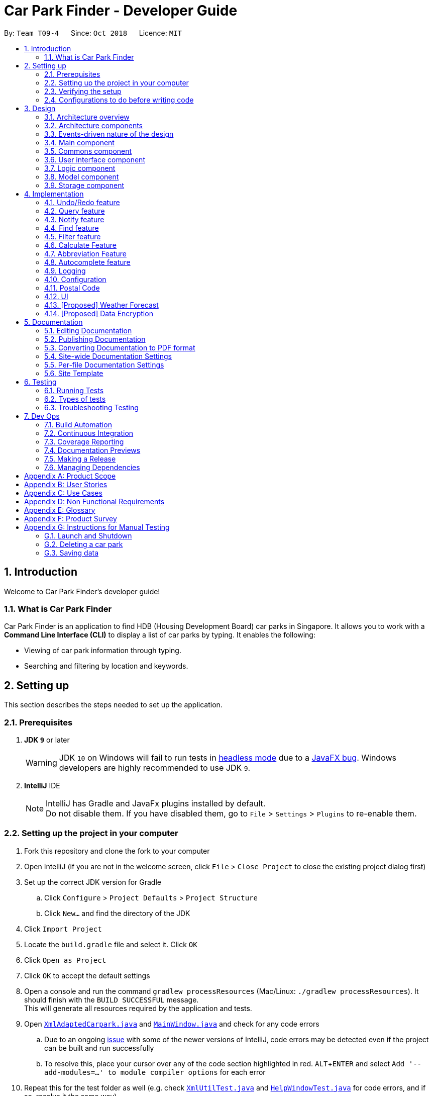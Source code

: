 = Car Park Finder - Developer Guide
:site-section: DeveloperGuide
:toc:
:toc-title:
:toc-placement: preamble
:sectnums:
:imagesDir: images
:stylesDir: stylesheets
:stylesheet: default.css
:xrefstyle: full
ifdef::env-github[]
:tip-caption: :bulb:
:note-caption: :information_source:
:warning-caption: :warning:
endif::[]
:experimental:
:repoURL: https://github.com/CS2103-AY1819S1-T09-4/main/tree/master

By: `Team T09-4`      Since: `Oct 2018`      Licence: `MIT`

== Introduction

Welcome to Car Park Finder's developer guide!

=== What is Car Park Finder
Car Park Finder is an application to find HDB (Housing Development Board) car parks in Singapore. It allows you to
work with a *Command Line Interface (CLI)* to display a list of car parks by typing. It enables the following:

* Viewing of car park information through typing.
* Searching and filtering by location and keywords.

== Setting up
This section describes the steps needed to set up the application.

=== Prerequisites

. *JDK `9`* or later
+
[WARNING]
JDK `10` on Windows will fail to run tests in <<UsingGradle#Running-Tests, headless mode>> due to a https://github.com/javafxports/openjdk-jfx/issues/66[JavaFX bug].
Windows developers are highly recommended to use JDK `9`.

. *IntelliJ* IDE
+
[NOTE]
IntelliJ has Gradle and JavaFx plugins installed by default. +
Do not disable them. If you have disabled them, go to `File` > `Settings` > `Plugins` to re-enable them.


=== Setting up the project in your computer

. Fork this repository and clone the fork to your computer
. Open IntelliJ (if you are not in the welcome screen, click `File` > `Close Project` to close the existing project
dialog first)
. Set up the correct JDK version for Gradle
.. Click `Configure` > `Project Defaults` > `Project Structure`
.. Click `New...` and find the directory of the JDK
. Click `Import Project`
. Locate the `build.gradle` file and select it. Click `OK`
. Click `Open as Project`
. Click `OK` to accept the default settings
. Open a console and run the command `gradlew processResources`
(Mac/Linux: `./gradlew processResources`). It should finish
with the `BUILD SUCCESSFUL` message. +
This will generate all resources required by the application and tests.
. Open link:{repoURL}/src/main/java/seedu/address/storage/XmlAdaptedCarpark.java[`XmlAdaptedCarpark.java`]
and link:{repoURL}/src/main/java/seedu/address/ui/MainWindow.java[`MainWindow.java`] and check for any code errors
.. Due to an ongoing https://youtrack.jetbrains.com/issue/IDEA-189060[issue] with some of the
newer versions of IntelliJ, code errors may be detected even if the project can be built and run successfully
.. To resolve this, place your cursor over any of the code section highlighted in red. kbd:[ALT + ENTER]
and select `Add '--add-modules=...' to module compiler options` for each error
. Repeat this for the test folder as well
(e.g. check link:{repoURL}/src/test/java/seedu/address/commons/util/XmlUtilTest.java[`XmlUtilTest.java`]
and link:{repoURL}/src/test/java/seedu/address/ui/HelpWindowTest.java[`HelpWindowTest.java`] for code errors,
and if so, resolve it the same way)

=== Verifying the setup

* Run the `seedu.parking.MainApp` and try a few commands
* <<Testing,Run the tests>> to ensure they all pass.

=== Configurations to do before writing code
Here are some tips to before writing code for an easier time.

==== Configuring the coding style

This project follows https://github.com/oss-generic/process/blob/master/docs/CodingStandards.adoc[oss-generic coding standards]. IntelliJ's default style is mostly compliant with ours but it uses a different import order from ours. To rectify,

. Go to `File` > `Settings...` (Windows/Linux), or `IntelliJ IDEA` > `Preferences...` (macOS)
. Select `Editor` > `Code Style` > `Java`
. Click on the `Imports` tab to set the order

* For `Class count to use import with '\*'` and `Names count to use static import with '*'`: Set to `999` to prevent IntelliJ from contracting the import statements
* For `Import Layout`: The order is `import static all other imports`, `import java.\*`, `import javax.*`, `import org.\*`, `import com.*`, `import all other imports`. Add a `<blank line>` between each `import`

Optionally, you can follow the <<UsingCheckstyle#, UsingCheckstyle.adoc>> document to configure Intellij to check style-compliance as you write code.

==== Setting up CI

Set up Travis to perform Continuous Integration (CI) for your fork. See <<UsingTravis#, UsingTravis.adoc>> to learn how to set it up.

After setting up Travis, you can optionally set up coverage reporting for your team fork (see <<UsingCoveralls#, UsingCoveralls.adoc>>).

[NOTE]
Coverage reporting could be useful for a team repository that hosts the final version but it is not that useful for your personal fork.

Optionally, you can set up AppVeyor as a second CI (see <<UsingAppVeyor#, UsingAppVeyor.adoc>>).

[NOTE]
Having both Travis and AppVeyor ensures your App works on both Unix-based platforms and Windows-based platforms (Travis is Unix-based and AppVeyor is Windows-based)

== Design
This section explains the design architecture and various components of the system.

[[Design-Architecture]]
=== Architecture overview

This section explains the design architecture used by the entire system.

[TIP]
The `.pptx` files used to create diagrams in this document can be found in the link:{repoURL}/docs/diagrams/[diagrams] folder. To update a diagram, modify the diagram in the pptx file, select the objects of the diagram, and choose `Save as picture`.


.Architecture Diagram
image::Architecture.png[width="600"]

The *_architecture diagram_* given above explains the high-level design of the App,
 which contains 6 <<Architecture-Components,*`architecture components`*>> and
 adopts an <<Architecture-design,*`events-driven nature`*>>.

[[Architecture-Components]]
=== Architecture components

This section will briefly introduce the function of each architecture components
as well as common behaviours.

.Architecture Components
|===
|Component |Main Function

|<<Design-Main,*`Main`*>>
|the starting point of the system, which encapsulates the other components.

|<<Design-Commons,*`Commons`*>>
|represents a collection of classes used by multiple components.

|<<Design-Ui,*`User Interface`*>>
|contains the user interface classes used by the application.

|<<Design-Logic,*`Logic`*>>
|execute user commands, also known as the command executor.

|<<Design-Model,*`Model`*>>
|holds the data of the application in-memory.

|<<Design-Storage,*`Storage`*>>
|which allows reading and writing of data to the hard disk.
|===

[NOTE]
Each of the User Interface, Logic, Model, Storage Components also:

* Defines its _API_ in an `interface` with the same name as the Component.
* Exposes its functionality using a `{Component Name}Manager` class.

For example, the `Logic` component (see the *_class diagram_* given below) defines it's API in the `Logic` interface and exposes its functionality using the `LogicManager` class.

.Class Diagram of the Logic Component
image::LogicClassDiagram.png[width="800"]

[[Architecture-design]]
=== Events-driven nature of the design

This section explains the main nature of design adopted by the system.

The *_sequence diagram_* below shows how the components interact when the user issues the command `find sengkang`.

.Component interactions for `find sengkang` command (part 1)
image::Sequence diagram - Find Carpark.png[width="800"]

[NOTE]
Note how the `Model` simply raises a `CarparkFinderChangedEvent` when the Car Park Finder data are changed, instead of asking the `Storage` to save the updates to the hard disk.

The *_sequence diagram_* below shows how the `EventsCenter` reacts to that event, which eventually results in the updates being saved to the hard disk and the status bar of the UI being updated to reflect the 'Last Updated' time.

.Component interactions for `find sengkang` command (part 2)
image::Sequence diagram - Find Carpark Event Handling.png[width="800"]

[NOTE]
Note how the event is propagated through the `EventsCenter` to the `Storage` and `UI` without `Model` having to be coupled to either of them. This is an example of how the Event Driven approach helps us reduce direct coupling between components.

The sections below give more details of each component.

[[Design-Main]]
=== Main component

The `Main` component consists of only one class, link:{repoURL}/src/main/java/seedu/address/MainApp.java[`MainApp`]. It is responsible for:

* At app launch: initializes the components in the correct sequence, and connects them with one another.
* At shut down: shuts down the components and invokes cleanup methods where necessary.

[[Design-Commons]]
=== Commons component

The `Commons` component consists of classes used by multiple other components. Two of these classes play important roles at the architectural level.

* `EventsCenter` : This class (written using https://github.com/google/guava/wiki/EventBusExplained[Google's Event Bus library]) is used by components to communicate with other components using events (i.e. a form of _Event Driven_ design)
* `LogsCenter` : Used by many classes to write log messages to the App's log file.

[NOTE]
Classes used by multiple components are put in the seedu.carparkfinder.commons package.

[[Design-Ui]]
=== User interface component

The `User Interface` (`UI`) component consists of a `MainWindow` that is made up of different parts.
The base class
link:{repoURL}/src/main/java/seedu/address/ui/Ui.java[`Ui.java`] uses _JavaFx UI_ framework.

Please refer to the *_class diagram_* below for more details on how they are connected.

.Structure of the User Interface component
image::UiClassDiagram.png[width="800"]

In general, this is the workflow of the `UI` component:

. Execute user commands using the `Logic` component.
. Bind itself to some data in the `Model` so that the `UI` components can auto-update when data in the `Model` change.
. Respond to events raised from various parts of the App and updates the `UI` components accordingly.

All `UI` parts, including the `MainWindow`, inherit from the abstract `UiPart` class. The layout for each
component is defined in matching `.fxml` files and can be found in the `src/main/resources/view` folder.

For example, the layout of the link:{repoURL}/src/main/java/seedu/address/ui/MainWindow.java[`MainWindow`]
is specified in link:{repoURL}/src/main/resources/view/MainWindow.fxml[`MainWindow.fxml`].

[[Design-Logic]]
=== Logic component

The `Logic` component consist of a `LogicManager` that takes care of the parse and exexcution of commands.
It inherits the base class link:{repoURL}/src/main/java/seedu/address/logic/Logic.java[`Logic.java`].

Please refer to the *_class diagram_* below for more details on how they are connected.

[[fig-LogicClassDiagram]]
.Structure of the Logic Component
image::LogicClassDiagram.png[width="800"]

In general, this is the workflow of the `Logic` component:

.  Get the `CarparkFinderParser` class to parse the user command.
.  Create a `Command` object which is executed by the `LogicManager`.
.  Pass the result of the command execution over to `Model`, which can affect it (e.g. adding a person) and/or raise events.
.  Return the command execution by encapsulating the command as a `CommandResult` object which then is passed back to the `UI`.

The *_sequence diagram_* below shows the interactions within the `Logic` component
when `execute("delete 1")` is called.

.Sequence Diagram of of `execute("delete 1")
image::DeletePersonSdForLogic.png[width="800"]

[[Design-Model]]
=== Model component

The `Model` component is managed by the `ModelManager` that stores the data of Car Park Finder.
It does not depend on any of the three other components.
link:{repoURL}/src/main/java/seedu/address/model/Model.java[`Model.java`] is the base class.


Please refer to the *_class diagram_* below for more details.

.Structure of the Model Component

image::ModelClassDiagram.png[width="800"]


In general, this is the structure of the `Model` Component:

* The `ModelManager` extends the `Model` Interface.

* It stores a `VersionedCarparkFinder` and a `UserPref` object.
** The `UserPref` object represents the user's preferences.
** The `VersionedCarparkFinder` contains a `carparkFinderStateList` which is used to store multiple `Carpark` objects.


* The `ModelManager` also manages a filtered list of `Carpark` objects filtered from the `carparkFinderStateList`.

* The `Model component` exposes an unmodifiable `ObservableList<Carpark>` that can be 'observed'
e.g. the UI can be bound to this list so that it automatically updates when data in the list changes.


[NOTE]
As a OOP model, we can store a `Tag` list in Car Park Finder, which `Carpark` can reference.
This would allow Car Park Finder to only require one `Tag` object per unique `Tag`, instead of
each `Carpark` needing their own `Tag` object. An example of how such a model may look like is given below.
 +

.Use of Tag object
image::ModelClassBetterOopDiagram.png[width="800"]



[[Design-Storage]]
=== Storage component

The `Storage` component, managed by the `StorageManager`, serves as a backend storage for data of Car Park Finder.
link:{repoURL}/src/main/java/seedu/address/storage/Storage.java[`Storage.java`] is the base class.

Please refer to the *_class diagram_* below for more details on how they are connected.

.Structure of the Storage Component
image::StorageClassDiagram.png[width="800"]

[[localcopy]]
The `Storage` component can perform the following functions:

* save `UserPref` objects in json format and read it back.
* save the Car Park Finder data in xml format and read it back.

== Implementation

This section describes some noteworthy details on how certain features are implemented.

// tag::undoredo[]
=== Undo/Redo feature
This section describes how the Undo/Redo feature is implemented for the car park finder.

==== Current Implementation

The undo/redo mechanism is facilitated by `VersionedCarparkFinder`.
It extends `CarparkFinder` with an undo/redo history, stored internally as an `carparkFinderStateList` and `currentStatePointer`.
Additionally, it implements the following operations:

* `VersionedCarparkFinder#commit()` -- Saves the current car park finder state in its history.
* `VersionedCarparkFinder#undo()` -- Restores the previous car park finder state from its history.
* `VersionedCarparkFinder#redo()` -- Restores a previously undone car park finder state from its history.

These operations are exposed in the `Model` interface as `Model#commitCarparkFinder()`, `Model#undoCarparkFinder()` and `Model#redoCarparkFinder()` respectively.

Given below is an example usage scenario and how the undo/redo mechanism behaves at each step.

Step 1. The user launches the application for the first time. The `VersionedCarparkFinder` will be initialized with the initial car park finder state, and the `currentStatePointer` pointing to that single car park finder state.

The following diagram showcases the state at the start of the program.

.State and the start of the program
image::UndoRedoActivityDiagramNew1.png[width="800"]

Step 2. The user executes `find sengkang` command to find list of car park which contain sengkang from the car park finder. The `find` command calls `Model#updateFilteredCarparkList()`, causing the modified state of the car park finder after the `find sengkang` command executes to be saved in the `carparkFinderStateList`, and the `currentStatePointer` is shifted to the newly inserted car park finder state.

The following diagram shows a new state is created after the command `find segkang` is ran.

.State after running find command
image::UndoRedoActivityDiagramNew2.png[width="800"]

Step 3. The user executes `clear` to clear all entries. The `clear` command also calls `Model#commitCarparkFinder()`, causing another modified car park finder state to be saved into the `carparkFinderStateList`.

The following diagram shows a new state is created after the command `clear` is ran.

.State after running find then clear command
image::UndoRedoActivityDiagramNew3.png[width="800"]

[NOTE]
If a command fails its execution, it will not call `Model#commitCarparkFinder()`, so the car park finder state will not be saved into the `carparkFinderStateList`.

Step 4. The user now decides that adding the person was a mistake, and decides to undo that action by executing the `undo` command. The `undo` command will call `Model#undoCarparkFinder()`, which will shift the `currentStatePointer` once to the left, pointing it to the previous car park finder state, and restores the car park finder to that state.

The following diagram shows a new state is created after the command `undo` is ran. The state pointer is moved.

.How the undo feature works in a diagram
image::UndoRedoActivityDiagramNew4.png[width="800"]

[NOTE]
If the `currentStatePointer` is at index 0, pointing to the initial car park finder state, then there are no previous car park finder states to restore. The `undo` command uses `Model#canUndoCarparkFinder()` to check if this is the case. If so, it will return an error to the user rather than attempting to perform the undo.

The following sequence diagram shows how the undo operation works:

.Sequence diagram of Undo/Redo feature
image::Sequence Diagram - Undo.png[width="800"]

The `redo` command does the opposite -- it calls `Model#redoCarparkFinder()`, which shifts the `currentStatePointer` once to the right, pointing to the previously undone state, and restores the car park finder to that state.

[NOTE]
If the `currentStatePointer` is at index `carparkFinderStateList.size() - 1`, pointing to the latest car park finder state, then there are no undone car park finder states to restore. The `redo` command uses `Model#canRedoCarparkFinder()` to check if this is the case. If so, it will return an error to the user rather than attempting to perform the redo.

Step 5. The user then decides to execute the command `list`. Commands that do not modify the car park finder, such as `list`, will usually not call `Model#commitCarparkFinder()`, `Model#undoCarparkFinder()` or `Model#redoCarparkFinder()`. Thus, the `carparkFinderStateList` remains unchanged.

The follow diagram showcases what happen when a command that does not modify the state is used.

.As the command does nothing, the state is not changed, but a new state is introduced
image::UndoRedoActivityDiagramNew5.png[width="800"]

Step 6. The user executes `clear`, which calls `Model#commitCarparkFinder()`. Since the `currentStatePointer` is not pointing at the end of the `carparkFinderStateList`, all car park finder states after the `currentStatePointer` will be purged. We designed it this way because it no longer makes sense to redo the `find sengkang` command. This is the behavior that most modern desktop applications follow.

The following diagram showcases when a new command is used after an undo.

.Deleting a state diagram after an undo
image::UndoRedoActivityDiagramNew6.png[width="800"]

The following activity diagram summarizes what happens when a user executes a new command:

.Activity diagram of a sample command
image::General new command.png[width="650"]

==== Design Considerations

===== Aspect: How undo & redo executes

* **Alternative 1 (current choice):** Saves the entire car park finder.

[cols="1,10"]
|===
|Pros| Easy to implement.
|Cons| May have performance issues in terms of memory usage.
|===


* **Alternative 2:** Individual command knows how to undo/redo by itself.

[cols="1,10"]
|===
|Pros| Will use less memory (e.g. for `select`, just save the car park being selected).
|Cons| We must ensure that the implementation of each individual command are correct.
|===

===== Aspect: Data structure to support the undo/redo commands

* **Alternative 1 (current choice):** Use a list to store the history of car park finder states.

[cols="1,10"]
|===
|Pros| Easy for new Computer Science student undergraduates to understand, who are likely to be the new incoming developers of our project.
|Cons| Logic is duplicated twice. For example, when a new command is executed, we must remember to update both `HistoryManager` and `VersionedCarparkFinder`.
|===

* **Alternative 2:** Use `HistoryManager` for undo/redo

[cols="1,10"]
|===
|Pros| We do not need to maintain a separate list, and just reuse what is already in the codebase.
|Cons| Requires dealing with commands that have already been undone: We must remember to skip these commands. Violates Single Responsibility Principle and Separation of Concerns as `HistoryManager` now needs to do two different things.
|===
// end::undoredo[]

// tag::query[]
=== Query feature

The `query` command updates the information of every car park using the latest information provided by
_data.gov.sg_ database.

==== Overview

The mechanism does an API call to the website _data.gov.sg_ to obtain car park information in `JSON` format.
An external library `Gson` is used to parse the data in `GsonUtil`. The data is stored internally as a `CarparkJson` object.

Some notable methods that `GsonUtil` implement are:

* `GsonUtil#getCarparkData()` — Get the basic car park information from the API.
* `GsonUtil#getCarparkAvailability()` — Get the total number of parking lots as well as the availability of the parking lots from another API.
* `GsonUtil#fetchCarparkInfo()` — Return a list of car parks with populated data.
* `GsonUtil#loadCarparkPostalCode` — Return a list of postal code information, with hashed coordinate data.

Only `GsonUtil#fetchCarparkInfo()` is exposed in `QueryCommand`, inside `QueryCommand#readCarpark()` method.

[TIP]
A <<localcopy, local copy>> of the data is saved at the end. Users only need to execute this command if they want to get the most recent information from the database.

==== Example

Given below is an example usage scenario of how the query mechanism behaves at each step.

Step 1. The user launches the application, where the initial state of _Car Park Finder_ is not up-to-date
with the latest data published by _data.gov.sg_.

Step 2. The user executes the `query` command to fetch the latest data. The `query` command calls
`GsonUtil#fetchCarparkInfo()` which in turn runs `GsonUtil#getCarparkData()` and `GsonUtil#getCarparkAvailability()`.

Step 3. The user waits for data to be updated. `GsonUtil#getCarparkData()` establishes a connection with the API
to read `JSON` data containing basic car park information.

[NOTE]
If `GsonUtil#getCarparkData()` fails to read from the API, IOException would be thrown.

Step 4. The `JSON` data is parsed using `Gson` library and stored inside `CarparkJson`. A `HashSet` is used to consolidate
all the car parks and prevent duplicate entries.

Step 5. Once `GsonUtil#getCarparkData()` is done getting all the basic car park information,
`GsonUtil#getCarparkAvailability()` retrieves additional details of the parking lot. The process is similar to how `GsonUtil#getCarparkData()` retrieves data from the API.

Step 6. `GsonUtil#getCarparkAvailability()` appends the additional the parking lot details using `CarparkJson#addOn()`

Step 7. Next, a final check is done to see if there is any car park with no parking lot data. The value 0 is added if there is no data.

Step 8. Finally an `ArrayList<ArrayList<String>>` is returned from `GsonUtil#fetchCarparkInfo()` to update the car park finder state.
 The line of text at the bottom of the application then will show that the application is updated.

Please refer to the _Sequence Diagram_ below for the `query` operation.

.Interactions for query operation
image::zy_seq.png[width="800", align="left"]

[NOTE]
For more details on the internal workings of `Model` please refer to `undo`.

==== Design Considerations

===== Aspect: How query executes

* **Alternative 1 (current choice):** Wait for data to be queried sequentially.
+
[cols="1,10"]
|===
|Pros| Easy to implement.
|Cons| Application hangs while data is being queried.
|===

* **Alternative 2 :** Data is queried using a separate thread.
+
[cols="1,10"]
|===
|Pros| Application can continue to function as the data is being fetched in the background.
|Cons| Reading the car park list while querying might cause unintended side effects if not handled properly.
|===

===== Aspect: Data structure to support query command

* **Alternative 1 (current choice):** Use `ArrayList<ArrayList<String>>` to store car park information.
+
[cols="1,10"]
|===
|Pros| Easy to maintain and iterate through an array list of array lists to get a specific car park.
|Cons| Using an `ArrayList<ArrayList<String>>` can be confusing and unintuitive. Accessing elements is also not that efficient.
|===

* **Alternative 2 :** Use a `HashMap<String,Carpark>` to store data.
+
[cols="1,10"]
|===
|Pros| Much more efficient in accessing elements by using a key and better code readability.
|Cons| `HashMap` does not provide an ordered collection.
|===
// end::query[]

// tag::notify[]
=== Notify feature

The notify feature updates specific car parks.

==== Overview

The notify mechanism will fetch data from the API every interval. The interval can be set in terms of seconds/minutes
and is used in conjunction with the `select` command.

This means that it will only notify the current selected car park only, and not all the car parks.

==== Example

.Summary for executing a notify command
image::zy_act.png[width="800", align="left"]

==== Design Considerations

===== Aspect: How notify executes

* **Alternative 1 (current choice):** Set an interval for data to be queried sequentially.
+
[cols="1,10"]
|===
|Pros| Easy to implement.
|Cons| Performance issues as the application might stall.
|===

* **Alternative 2 :** Data is queried using a separate thread every interval.
+
[cols="1,10"]
|===
|Pros| Application can be used as the data is being fetched in the background.
|Cons| Reading the car park list while querying might cause unintended side effects if not handled properly.
|===
// end::notify[]

// tag::find[]
=== Find feature

The find feature searches for a car park by keyword or location.

==== Overview

The find mechanism is facilitated by `FindCommand` and `FindCommandParser`. It extends `Command` and implements the following operations:

* `FindCommand#execute()` -- Executes the command by running a predicate `CarparkContainsKeywordsPredicate` to update the car park list.

The find mechanism is supported by `FindCommandParser`. It implements `Parser` and contains the following operations:

* `FindCommandParser#parse()` -- Checks the arguments for empty strings and throws a `ParseException` if empty string is found. It then splits it by one or more white spaces. It then removes any strings in the list of common words.

The predicate `CarparkContainsKeywordsPredicate` takes in a list of strings and checks if any of the strings matches the name or address of a car park fully or partially.

.How the find operation works
image::seqdiagram-find.png[width="800", align="left"]

The diagram above describes how the flow of a find command would execute. It rely on `FindCommandParser` to ensure the variables are correct.

==== Example

Given below is an example usage scenario of how the Find mechanism behaves at each step.

Step 1. The user launches the application for the first time.

Step 2. The user executes `find punggol` command to get all car parks in punggol.
The `find` command calls `FindCommandParser#parse()`.

[NOTE]
If a command execution fails, it will not call `FindCommand#execute()`, and the car park finder state will not be saved.

Step 3. The entire list of car parks is filtered by the predicate `CarparkContainsKeywordsPredicate`, which checks for the keyword `punggol`.

Step 4. The filtered list of car parks is returned to the GUI.

The flow chart below describes the user interaction with the application and how it processes it.

.Flow chart of the find operation.
image::actdiagram-find.png[width="800", align="left"]

==== Design Considerations

===== Aspect: How predicate works

* **Alternative 1 (Current choice):** Predicate have additional filter with an ignore list.
+
[cols="1,10"]
|===
|Pros| Re-usable functions introduced for partial checking.
|Cons| Reading the car park list while querying might cause unintended side effects if not handled properly.
|===
+

* **Alternative 2:** Filter the data when it is taken in.
+
[cols="1,10"]
|===
|Pros| Easy to maintain as predicate will have lesser conditions.
|Cons| Breaks OOP style as the parser will modify the data.
|===
+
// end::find[]

// tag::filter[]

=== Filter feature

The filter feature allow users to find a suitable car park based on criteria that users input, within a certain area.

==== Overview
The filter mechanism is facilitated by `FilterCommand` and `FilterCommandParser`.
The filter mechanism can filter car parks by the following criteria. The corresponding flag of each criterion is also
indicated below.

* Car park has available parking slots `a/`
* Car park has short-term parking `s/`
* Type of car park `ct/`
* Car park has free parking between a specified time period `f/`
* Car park has night parking `n/`
* Type of parking system that the car park uses `ps/`

The `FilterCommandParser` extends `Parser` and implements the following operation:

* `FilterCommandParser#parse()` -- Splits the arguments by white spaces and store them into an array list.
Parser then checks the validity of the arguments input by user, and throws a `ParseException` when arguments are deemed invalid in various ways.

The `FilterCommand` extends `Command` and implements the following operation:

* `FilterCommand#execute()` -- Executes the command by filtering the car park list with `CarparkFilteringPredicate`.

The `FilterCommand` is able to filter car parks by multiple criteria at a time.

==== Current Implementation

Given below is an example usage scenario of how the filter mechanism behaves at each step when filtering with the following criteria:

* car park is covered
* car park has free parking between Sunday 11.30am and 3.30pm
* car park currently has available parking slot

Step 1. The user launches the application.

Step 2. The user executes `filter ct/ COVERED f/ SUN 11.30AM 3.30PM a/`.

[NOTE]
Input parameters can also be in lower case as `FilterCommandParser` will convert input parameters to upper case
if they are not.

Step 3. After `CarparkFinderParser` detects `filter` as the command word, a
`FilterCommandParser` is created to parse the arguments supplied to the command.

Step 4. The `FilterCommandParser` splits the arguments by white spaces and store them into `List<String> argumentsList`.

Step 5. Then, it identifies the flags  present in `List<String> argumentsList` and store them in `List<String> flagList`.

[NOTE]
If `List<String> flagList` is empty, `FilterCommandParser` throws a `ParseException` to indicatte that the command has invalid parameters.

Step 6. `FilterCommandParser` also parses the parameter(s) of each flag, and throws `ParseException` when necessary.

* `ct/`: `FilterCommandParser` ensures that `COVERED` is a valid car park type.
* `f/`: `FilterCommandParser` ensures that `SUN` is a valid day and `11.30AM` and `3.30PM` are valid times.
Moreover, `FilterCommandParser` ensures that all three parameters are present.

Step 7. Parameters of `ct/` and `f/` are packaged into `CarparkTypeParameter carparkTypeParameter` and
 `FreeParkingParameter freeParkingParameter` respectively. They are then passed to a newly created `FilterCommand`
 together with `List<String> flagList`.

Step 8. The `FilterCommand` object obtains the last predicate used by `FindCommand` from `model` and creates the `CarparkFilteringPredicate`.

[NOTE]
The `ModelManager` stores the last predicate used by `FindCommand`. The predicate is updated every time `FindCommand` is executed.

Step 9. Besides filtering by the last predicate used by `FindCommand` (location), `CarparkFilteringPredicate` has a
series of `if` statements that checks which flags are present in `List<String> flagList`, before looking into
the parameters of the flags.

* For `a/`: `CarparkFilteringPredicate` checks that the car park has available parking slots.
* For `ct/`: `CarparkFilteringPredicate` checks that the car park type of the car park is `COVERED`.
* For `f/`: `CarparkFilteringPredicate` checks that the car park has free parking on Sunday, and the start and end time
input by the user falls between the free parking time period of the car park.

Step 10. To combine the filtering criteria, a boolean variable, `collective`, is used. The following snippet of code shows more clearly how it is used.

image::CarparkFilteringPredicate_code_snippet.png[width="700", align="left"]

Step 11. The list of car parks is filtered against the predicate and returned to the GUI.

Please refer to the _Sequence Diagram_ below for the filter operation.

.How the filter operation works
image::SequenceDiagram-filter.png[width="700", align="left"]

The following _Activity Diagram_ summarizes the implementation of the
filter command.

.Summary for executing a filter command
image::ActivityDiagram-filter.png[width="700", align="left"]

==== Design Considerations

===== Aspect: How location based filtering is done

* **Alternative 1 (Current choice):** Combining the location predicate from the previous `FindCommand` to form the predicate for the current `FilterCommand`
+
[cols="1,10"]
|===
|Pros| Able to accomplish location-based filtering with less modification to existing code structure.
|Cons| Less efficient as the list of car park needs to be filtered by an additional parameter.
|===

* **Alternative 2:** Store the filtered list of car parks from `FindCommand`, then filter from there.
+
[cols="1,10"]
|===
|Pros| Improved efficiency as a shorter list of car park needs to be filtered by `FilterCommand`.
|Cons| Additional memory required to store the list of car park generated by `FindCommand`.
A whole new set of classes and methods needs to be written to store the filtered list, might over-complicate code.
|===
// end::filter[]

// tag::calculate[]
=== Calculate Feature

The calculate feature helps users calculate the cost of parking at a specific car park for a specified time period.

==== Overview

The calculate mechanism is facilitated by `CalculateCommand` and `CalculateCommandParser`.

==== Example

Given below is an example usage scenario of how the calculate mechanism behaves at each step when
the user wants to know the cost of parking at car park W49, on a Monday, from 9.00am to 5.30pm.

Step 1. The user launches the application.

Step 2. The user executes `calculate W49 SUN 9.00AM 5.30PM`.

Step 3. After `CarparkFinderParser` detects `calculate` as the command word, a `CalculateCommandParser` is created to
parse the arguments supplied to the command.

Step 4. The `CarparkFinderParser` splits the arguments by white spaces, then creates a `CalculateCommand` object.

Step 5. `CalculateCommand` creates a `CarparkIsOfNumberPredicate` to find the specified car park, car park W49, from
the list of car parks.

Step 6. `CalculateCommand` checks if the car park W49 has free parking.

Step 7. As some car parks only has short-term parking between certain timings, `CalculateCommand` checks if the parking time input by the user is valid.

Step 8. After which `CalculateCommand` checks of there is free parking on Monday between the specified time. Since there
is no free parking during that time period, it will calculate the cost of parking by the standard rate of $0.60 per half an hour.

Step 9. The calculated cost is then returned to the GUI as a command result.
// end::calculate[]

//==== Design Considerations
//===== Aspect: How calculation is done

=== Abbreviation Feature

The abbreviation feature reduces the amount of characters needed to type.

==== Overview

The abbreviation mechanism is facilitated by `CarparkFinderParser`. It extends the cases
to allow command abbreviations to be parsed through `parseCommand` as well.

==== Example

Given below is an example usage scenario and how the abbreviation mechanism behaves at
each step.

Step 1. The user launches the application for the first time. The `LogicManager`
is initialized with an `CarparkFinderParser`.

Step 2. The user executes `f` command instead of `find`. The `Matcher` object in
`CarparkFinderParser` splits the command text into _command word_ and
_arguments_, in which the _command word_ is parsed using a _switch_
statement.

Step 3. This _command word_ will be matched to a `COMMAND_ABBREVIATION` from
`ListCommand`, which holds the value of 'f'. As the program finds a match, it
proceeds as if a `find` command is given.

.Flow chart of command abbreviation usage.
image::ActivityDiagram-abbreviation.png[width="700", align="left"]

The _Activity Diagram_ above explains what happens when a user executes a `f`
command.

==== Design Considerations

===== Aspect: How abbreviation executes

* *Alternative 1 (current choice):* declare `COMMAND_ABBREVIATION` with a string value
in each Command file.
+
[cols="1,10"]
|===
|Pros| Easy to implement
|Cons| Have to decide on each abbreviation subjectively which brings down performance
       if there are a lot of commands
|===
+

* *Alternative 2:* declare `COMMAND_ABBREVIATION` using the first two characters of `COMMAND_WORD`
in each Command file.
+
[cols="1,10"]
|===
|Pros| Better performance as abbreviations will be assigned systematically.
|Cons| When there are 2 command words starting with same two characters e.g. `find` & `filter`, this does not work.
|===

=== Autocomplete feature

The autocomplete feature simplifies overcomplicated commands by prompting correct format.

==== Overview

The autocomplete mechanism is facilitated by `CommandBox`. It calls `autocomplete()`
to `displayFormat()` if applicable command word is entered or to highlight the next
parameter if full format is already provided in the command box.

==== Example

Given below is an example usage scenario and how the autocomplete mechanism behaves at
each step.

Step 1. The user launches the application for the first time.

Step 2. The user enters `fi` in command box and then presses kbd:[Tab] . `autoComplete()`
compares `input` through the list of applicable command words and abbreviations, and
proceeds to `displayFormat()` because `fi` is an applicable `COMMAND_ABBREVIATION`. It
moves on to highlight its first placeholder, `DAY`, in the command line. As seen
from the following diagrams.

.After `fi` is entered.
image::screenshot-fi.png[width="700", align="left"]

.After kbd:[Tab] is pressed for the first time.
image::screenshot-fiFirstArgSelected.png[width="700", align="left"]

Step 3. The user replaces `DAY` with an actual value, `SUN`, and presses 'Tab'
key again. `autoComplete()` is called again, but because this time it checks that `input`
`isFilterCommandFormat`, the next placeholder, `START_TIME`, is highlighted. Result
is shown in the following diagram.

.After kbd:[Tab] is pressed for the second time.
image::screenshot-fiSecondArgSelected.png[width="700", align="left"]

Step 4. The user continues step 3 until all placeholders are filled up with actual
values and then presses kbd:[Enter]  to execute this command.

.Activity Diagram for Auto Completion Mechanism.
image::ActivityDiagram-autocompletion.png[width="700", align="left"]

The _Activity Diagram_ above explains what happens when user presses kbd:[Tab].

==== Design Considerations

===== Aspect: TextInput

* *Alternative 1:* (current choice): Continue to use the original TextField
+
[cols="1,10"]
|===
|Pros| External library enables bindAutocompletion for TextField (the drop down
list of suggested commands that appears and updates itself as user types).
External library enables bindAutocompletion for TextField (the drop down list of
 suggested commands that appears and updates itself as user types).
|Cons| Text formatting is limited. All text in the TextField must have the same format.
|===

* *Alternative 2:* Create additional TextField as user request for additional fields
+
[cols="1,10"]
|===
|Pros| Allows for different formatting for different fields (Commands can have a
 different colour from the fields)
|Cons|Original structure will be disrupted. Command box will no longer be single
line text input, which have consequences such as the user cannot backspace or
select through the entire line.
|===

=== Logging

We are using `java.util.logging` package for logging. The `LogsCenter` class is used to manage the logging levels and logging destinations.

* The logging level can be controlled using the `logLevel` setting in the configuration file (See <<Implementation-Configuration>>)
* The `Logger` for a class can be obtained using `LogsCenter.getLogger(Class)` which will log messages according to the specified logging level
* Currently log messages are output through: `Console` and to a `.log` file.

*Logging Levels*

* `SEVERE` : Critical problem detected which may possibly cause the termination of the application
* `WARNING` : Can continue, but with caution
* `INFO` : Information showing the noteworthy actions by the App
* `FINE` : Details that is not usually noteworthy but may be useful in debugging e.g. print the actual list instead of just its size

[[Implementation-Configuration]]
=== Configuration

Certain properties of the application can be controlled (e.g App name, logging level) through the configuration file (default: `config.json`).


// tag::postalcode[]
[[Implementation-PostalCode]]
=== Postal Code
The postal code feature is built to allow easier finding of car park by knowing the postal code they are searching for.
As the car park data from `data.gov.sg` does not have any postal code, we converted coordinates of each respective
car park to a postal code whenever possible.

==== Overview
Currently, postal code data are stored in a separate file. This is due to it being too slow and unreliable to convert coordinate to postal code
in real time. However, in order to generate the file, we first had to go through every carpark and find respective their postal code.

==== Example

Step 1. The user launches the application.

Step 2. The system loads the file, `postalcodeData.txt` into a `Hashmap<Long,String>` using the `GsonUtil#loadCarparkPostalCode()` where the key is a hash and the value is a postal code.

Step 3. The system goes through every car park's coordinates and hashes them together with `GsonUtil#fnvHash(x,y)` where x is the x coordinate of the carpark and y is the y coordinate of the carpark.

Step 4. If the key is found, it will return the value which is the postal code of the car park. If not, it will return the
default value `000000`.

[NOTE]
As certain car park do not have postal code, `000000` is the default value and a flag to show that the car park does *not* have a postal code.

==== Design Considerations

===== Aspect: Source of postal code information
* **Alternative 1 (Current choice):** Pull data from file
+
[cols="1,10"]
|===
|Pros| Fast and efficient. No need to change due to no postal code changes.
|Cons| Unable to update for new car parks. Require you to download the .jar file again.
|===

* **Alternative 2:** Pull data from API
+
[cols="1,10"]
|===
|Pros| Easy to update and scalable to new car parks.
|Cons| Too slow to do in real time. Takes roughly 20 minutes to update all car park postal code. Not realistic and efficient to do in real time.
|===

// end::postalcode[]

// tag::ui[]
[[Implementation-UI]]
=== UI
The UI was a combination of JavaFX, HTML and CSS. This section describes the challenges faced, how it was overcome
and an example of how it works.

==== Overview
As we wanted to showcase real time updates when the user issues a command, we had to update the HTML accordingly.
However, we did not want to just update it. We wanted to showcase the selected car park or the filtered list accordingly.

==== Example
Step 1. The user launches the application and is greeted by this UI

.On start of the application
image::UIstep3.png[width="700", align="left"]

Step 2. The user selects a car park with a `select` command. E.g. `select 10`.

.An example outcome of the `select 10` command
image::UIstep2.png[width="700", align="left"]

`SelectCommand#Execute` is called. If the input is valid, it creates a `JumpToListRequestEvent` event for `BrowserPanel#handleCarparkPanelSelectionChangedEvent()` to catch.

Step 3. The user then list all the car park with a `list` command.
A `ListCarparkRequestEvent` is created and `BrowserPanel` catches the event to call `BrowserPanel#handleListCarparkRequestEvent()`

.An example outcome of the `select 10` command
image::UIstep1.png[width="700", align="left"]

The HTML is refreshed to show all car parks.

==== Design Considerations
===== Aspect: HTML/CSS/JS design choices
* **Alternative 1 (Current choice):** Have a callback function in javascript
+
[cols="1,10"]
|===
|Pros| Easy to implement google maps and stylesheet.
|Cons| Hard to test. Different rendering between devices.
|===

* **Alternative 2:** Have a query in the url parameters to filter data and update iFrame
+
[cols="1,10"]
|===
|Pros| No rendering issue. Easy to test and debug.
|Cons| Complex query and hard to understand again once working. Server must allow filtering by url paramters.
|===

// end::ui[]

// tag::weather[]
=== [Proposed] Weather Forecast

_This feature is coming in v2.0._
// end::weather[]

// tag::dataencryption[]
=== [Proposed] Data Encryption

The car park data and user data will be encrypted to prevent users from editing and manipulating them.

==== Overview

The data encryption mechanism works by encrypting the information by a unique key generated by every users individual system.
The key will stored in a secured location to prevent people from accessing it.

The two main files it will encrypt are:

* Car park information
* User's favorites

==== Example

_This feature is coming in v2.0._
// end::dataencryption[]

== Documentation

We use asciidoc for writing documentation.

[NOTE]
We chose asciidoc over Markdown because asciidoc, although a bit more complex than Markdown, provides more flexibility in formatting.

=== Editing Documentation

See <<UsingGradle#rendering-asciidoc-files, UsingGradle.adoc>> to learn how to render `.adoc` files locally to preview the end result of your edits.
Alternatively, you can download the AsciiDoc plugin for IntelliJ, which allows you to preview the changes you have made to your `.adoc` files in real-time.

=== Publishing Documentation

See <<UsingTravis#deploying-github-pages, UsingTravis.adoc>> to learn how to deploy GitHub Pages using Travis.

=== Converting Documentation to PDF format

We use https://www.google.com/chrome/browser/desktop/[Google Chrome] for converting documentation to PDF format, as Chrome's PDF engine preserves hyperlinks used in webpages.

Here are the steps to convert the project documentation files to PDF format.

.  Follow the instructions in <<UsingGradle#rendering-asciidoc-files, UsingGradle.adoc>> to convert the AsciiDoc files in the `docs/` directory to HTML format.
.  Go to your generated HTML files in the `build/docs` folder, right click on them and select `Open with` -> `Google Chrome`.
.  Within Chrome, click on the `Print` option in Chrome's menu.
.  Set the destination to `Save as PDF`, then click `Save` to save a copy of the file in PDF format. For best results, use the settings indicated in the screenshot below.

.Saving documentation as PDF files in Chrome
image::chrome_save_as_pdf.png[width="300"]

[[Docs-SiteWideDocSettings]]
=== Site-wide Documentation Settings

The link:{repoURL}/build.gradle[`build.gradle`] file specifies some project-specific https://asciidoctor.org/docs/user-manual/#attributes[asciidoc attributes] which affects how all documentation files within this project are rendered.

[TIP]
Attributes left unset in the `build.gradle` file will use their *default value*, if any.

[cols="1,2a,1", options="header"]
.List of site-wide attributes
|===
|Attribute name |Description |Default value

|`site-name`
|The name of the website.
If set, the name will be displayed near the top of the page.
|_not set_

|`site-githuburl`
|URL to the site's repository on https://github.com[GitHub].
Setting this will add a "View on GitHub" link in the navigation bar.
|_not set_

|`site-seedu`
|Define this attribute if the project is an official SE-EDU project.
This will render the SE-EDU navigation bar at the top of the page, and add some SE-EDU-specific navigation items.
|_not set_

|===

[[Docs-PerFileDocSettings]]
=== Per-file Documentation Settings

Each `.adoc` file may also specify some file-specific https://asciidoctor.org/docs/user-manual/#attributes[asciidoc attributes] which affects how the file is rendered.

Asciidoctor's https://asciidoctor.org/docs/user-manual/#builtin-attributes[built-in attributes] may be specified and used as well.

[TIP]
Attributes left unset in `.adoc` files will use their *default value*, if any.

[cols="1,2a,1", options="header"]
.List of per-file attributes, excluding Asciidoctor's built-in attributes
|===
|Attribute name |Description |Default value

|`site-section`
|Site section that the document belongs to.
This will cause the associated item in the navigation bar to be highlighted.
One of: `UserGuide`, `DeveloperGuide`, ``LearningOutcomes``{asterisk}, `AboutUs`, `ContactUs`

_{asterisk} Official SE-EDU projects only_
|_not set_

|`no-site-header`
|Set this attribute to remove the site navigation bar.
|_not set_

|===

=== Site Template

The files in link:{repoURL}/docs/stylesheets[`docs/stylesheets`] are the https://developer.mozilla.org/en-US/docs/Web/CSS[CSS stylesheets] of the site.
You can modify them to change some properties of the site's design.

The files in link:{repoURL}/docs/templates[`docs/templates`] controls the rendering of `.adoc` files into HTML5.
These template files are written in a mixture of https://www.ruby-lang.org[Ruby] and http://slim-lang.com[Slim].

[WARNING]
====
Modifying the template files in link:{repoURL}/docs/templates[`docs/templates`] requires some knowledge and experience with Ruby and Asciidoctor's API.
You should only modify them if you need greater control over the site's layout than what stylesheets can provide.
The SE-EDU team does not provide support for modified template files.
====

[[Testing]]
== Testing

Testing is done to verify the application is running in its intended behavior. This section covers multiple ways to run test using Gradle, Gradle (Headless) and Intellij JUnit.

=== Running Tests

There are three ways to run tests.

[TIP]
The most reliable way to run tests is the 3rd one. The first two methods might fail some GUI tests due to platform/resolution-specific idiosyncrasies.

*Method 1: Using IntelliJ JUnit test runner*

* To run all tests, right-click on the `src/test/java` folder and choose `Run 'All Tests'`
* To run a subset of tests, you can right-click on a test package, test class, or a test and choose `Run 'ABC'`

*Method 2: Using Gradle*

* Open a console and run the command `gradlew clean allTests` (Mac/Linux: `./gradlew clean allTests`)

[NOTE]
See <<UsingGradle#, UsingGradle.adoc>> for more info on how to run tests using Gradle.

*Method 3: Using Gradle (headless)*

Thanks to the https://github.com/TestFX/TestFX[TestFX] library we use, our GUI tests can be run in the _headless_ mode. In the headless mode, GUI tests do not show up on the screen. That means the developer can do other things on the Computer while the tests are running.

To run tests in headless mode, open a console and run the command `gradlew clean headless allTests` (Mac/Linux: `./gradlew clean headless allTests`)

=== Types of tests

We have two types of tests:

.  *GUI Tests* - These are tests involving the GUI. They include,
.. _System Tests_ that test the entire App by simulating user actions on the GUI. These are in the `systemtests` package.
.. _Unit tests_ that test the individual components. These are in `seedu.parking.ui` package.
.  *Non-GUI Tests* - These are tests not involving the GUI. They include,
..  _Unit tests_ targeting the lowest level methods/classes. +
e.g. `seedu.parking.commons.StringUtilTest`
..  _Integration tests_ that are checking the integration of multiple code units (those code units are assumed to be working). +
e.g. `seedu.parking.storage.StorageManagerTest`
..  Hybrids of unit and integration tests. These test are checking multiple code units as well as how the are connected together. +
e.g. `seedu.parking.logic.LogicManagerTest`


=== Troubleshooting Testing
**Problem: `HelpWindowTest` fails with a `NullPointerException`.**

* Reason: One of its dependencies, `HelpWindow.html` in `src/main/resources/docs` is missing.
* Solution: Execute Gradle task `processResources`.

== Dev Ops

Dev Ops ensure the product runs on both Linux and Windows by building it and testing after it is uploaded to Github.

=== Build Automation

See <<UsingGradle#, UsingGradle.adoc>> to learn how to use Gradle for build automation.

=== Continuous Integration

We use https://travis-ci.org/[Travis CI] and https://www.appveyor.com/[AppVeyor] to perform _Continuous Integration_ on our projects. See <<UsingTravis#, UsingTravis.adoc>> and <<UsingAppVeyor#, UsingAppVeyor.adoc>> for more details.

=== Coverage Reporting

We use https://coveralls.io/[Coveralls] to track the code coverage of our projects. See <<UsingCoveralls#, UsingCoveralls.adoc>> for more details.

=== Documentation Previews
When a pull request has changes to asciidoc files, you can use https://www.netlify.com/[Netlify] to see a preview of how the HTML version of those asciidoc files will look like when the pull request is merged. See <<UsingNetlify#, UsingNetlify.adoc>> for more details.

=== Making a Release

Here are the steps to create a new release.

.  Update the version number in link:{repoURL}/src/main/java/seedu/address/MainApp.java[`MainApp.java`].
.  Generate a JAR file <<UsingGradle#creating-the-jar-file, using Gradle>>.
.  Tag the repo with the version number. e.g. `v0.1`
.  https://help.github.com/articles/creating-releases/[Create a new release using GitHub] and upload the JAR file you created.

=== Managing Dependencies

A project often depends on third-party libraries. For example, Car Park Finder depends on the http://wiki.fasterxml.com/JacksonHome[Jackson library] for XML parsing. Managing these _dependencies_ can be automated using Gradle. For example, Gradle can download the dependencies automatically, which is better than these alternatives. +
a. Include those libraries in the repo (this bloats the repo size) +
b. Require developers to download those libraries manually (this creates extra work for developers)

[appendix]
== Product Scope

*Target user profile*:

* commutes using a car and needs to find an empty parking lot
* wants to know specific details of a car park in a certain location
* prefers desktop apps over other types
* can type fast
* prefers typing over mouse input
* is reasonably comfortable using CLI apps

*Value proposition*: helping busy car owners to plan their trip by getting details
of nearby car parks from their destination in a fast and efficient manner

[appendix]
== User Stories

Priorities: High (must have) - `* * \*`, Medium (nice to have) - `* \*`, Low (unlikely to have) - `*`

[discrete]
=== Filter

[width="80%",cols="22%,<23%,<25%,<30%",options="header",]
|=======================================================================
|Priority |As a ... |I want to ... |So that I can...
|`* * *` |car owner |know if there is night parking at the car park
|park my car at night

|`* * *` |driver |find out if there is free parking at a car park at a certain time on a specific day |choose to park at a car park for free

|`* * *` |driver |find out the type of parking of a certain car park
|decide if I should leave my car there
|=======================================================================


[discrete]
=== Search

[width="80%",cols="22%,<23%,<25%,<30%",options="header",]
|=======================================================================
|Priority |As a ... |I want to ... |So that I can...
|`* * *` |car owner |know more details about the car park and its lots
|decide where to go depending on the information provided

|`* * *` |driver |find a list of available parking lots within my destination
|plan which car park location is convenient for me

|`* *` |car owner |search by details of a car park |view information about a car park that I want
|=======================================================================

[discrete]
=== Store and Load Favourites

[width="80%",cols="22%,<23%,<25%,<30%",options="header",]
|=======================================================================
|Priority |As a ... |I want to ... |So that I can...
|`* *` |car owner |have a list of destinations that I visit often
|save time as I do not have to retype my commands

|`* *` |user |add a car park to my favourites
|create an organised list of preferred car parks

|`* *` |user |view my favourite list with ease at the start
|glance through the car parks without using commands

|`* *` |user |save a list of destinations like a favourite list
|add and keep track of preferred car parks

|`* *` |user |edit and write remarks about car parks in my favourite list
|add or update new information about specific car parks

|`* *` |user |delete car parks from my favourites
|remove car parks that are no longer of my interest
|=======================================================================

[discrete]
=== API and Notifications

[width="80%",cols="22%,<23%,<25%,<30%",options="header",]
|=======================================================================
|Priority |As a ... |I want to ... |So that I can...
|`* * *` |car owner |receive notifications about car park availability
|save time and plan my trip accordingly to vacancy of parking lots

|`* *` |driver |set how frequent to notify me about more suitable car parks
|change which car park I am headed to without searching again

|`* *` |driver |know if the car park is changed to fully occupied
|go to another car park that is not full

|`* *` |driver |check the current weather forecast at destination
|plan ahead if the car park has no shelter and move to one that has it
|=======================================================================

[discrete]
=== Cache and Aliases

[width="80%",cols="22%,<23%,<25%,<30%",options="header",]
|=======================================================================
|Priority |As a ... |I want to ... |So that I can...
|`* * *` |new user |learn how to use the application easily
|spend less time on learning and more on using it

|`* * *` |new user |be able to understand the UI without much instruction
|spend my time on the program using the features

|`* *` |user |use shorthand equivalent abbreviation of commands
|navigate the application in a more time efficient way

|`*` |user |autocomplete my requests
|get the information that I want faster
|=======================================================================

[appendix]
== Use Cases

For all use cases below, the *System* is the `Car Park Finder` and the *Actor* is the
`user / driver / car owner`, unless specified otherwise.

[discrete]
=== Filter and Sorting

[width="60%",options="header",]
|=======================================================================
|Use case: UC01 - Filter car park
a|*MSS*

. *Actor* requests a list of car parks
. *System* shows a list of car parks
. *Actor* requests to [.underline]#filter the list of car parks using flags *(UC05)*#
. *System* shows a new filtered list of car parks
+
Use case ends.

a|*Extensions*
[none]
* 2a. The list is empty.
+
Use case ends.

* 3a. The given flags are invalid.
+
[none]
** 3a1. *System* shows an error message.
+
Use case resumes at step 2.

* 3b. No input for flags.
+
[none]
** 3b1. *System* will show a list of car parks with all the flags selected.
+
Use case ends.
|=======================================================================

[width="60%",options="header",]
|=======================================================================
|Use case: UC02 - Sort car park
a|*MSS*

. *Actor* requests a list of car parks
. *System* shows a list of car parks
. *Actor* requests to sort the list of car parks base on distance
. *System* shows a new sorted list of car parks
+
Use case ends.

a|*Extensions*
[none]
* 2a. The list is empty.
+
Use case ends.

* 3a. The given flags are invalid.
+
[none]
** 3a1. *System* shows an error message.
+
Use case resumes at step 2.

* 3b. No input for flags.
+
[none]
** 3b1. *System* will show a list of car parks with all the flags selected.
+
Use case ends.
|=======================================================================

[width="60%",options="header",]
|=======================================================================
|Use case: UC03 - Calculate parking fee
a|*MSS*

. *Actor* requests a list of car parks
. *System* shows a list of car parks
. *Actor* requests to calculate the cost of parking at a car park given a duration
. *System* shows the amount to pay for that car park
+
Use case ends.

a|*Extensions*
[none]
* 2a. The list is empty.
+
Use case ends.

* 3a. The given car park number is invalid.
+
[none]
** 3a1. *System* shows an error message.
+
Use case resumes at step 2.

* 3b. No input for duration.
+
[none]
** 3b1. *System* will use the default duration to calculate the cost.
+
Use case ends.

* 3c. The given duration is invalid.
+
[none]
** 3c1. *System* shows an error message.
+
Use case ends.
|=======================================================================

[discrete]
=== Search and Flag

[width="60%",options="header",]
|=======================================================================
|Use case: UC04 - Search car park
a|*MSS*

. *Actor* requests a list of car parks near the destination
. *System* shows a list of car parks
. *Actor* requests to [.underline]#filter the list of car parks using flags *(UC05)*#
. *System* shows a new filtered list of car parks
+
Use case ends.

a|*Extensions*
[none]
* 1a. The destination is invalid.
+
[none]
** 1a1. *System* shows an error message.
+
Use case ends.

[none]
* 2a. The list is empty.
+
Use case ends.

* 3a. The given flags are invalid.
+
[none]
** 3a1. *System* shows an error message.
+
Use case resumes at step 2.

* 3b. No input for flags.
+
[none]
** 3b1. *System* will show a list of car parks with all the flags selected.
+
Use case ends.
|=======================================================================

[width="60%",options="header",]
|=======================================================================
|Use case: UC05 - Flag car park details
a|*MSS*

. *Actor* sets the flags to indicate the required car park details
. *System* shows a list of car parks with the selected flags
+
Use case ends.

a|*Extensions*
[none]
* 1a. The given flags are invalid.
+
[none]
** 1a1. *System* shows an error message.
+
Use case resumes before step 1.

* 1b. No input for flags.
+
[none]
** 1b1. *System* will show a list of car parks with all the flags selected.
+
Use case ends.
|=======================================================================

[discrete]
=== Store and Load Favourites

[width="60%",options="header",]
|=======================================================================
|Use case: UC06 - Add car park to Favourites
a|*MSS*

. *Actor* requests to list car parks
. *System* shows a list of car parks
. *Actor* requests to add a specific car park to the favourites list
. *System* adds the car park
+
Use case ends.

a|*Extensions*
[none]
* 3a. The given index to add invalid.
+
[none]
** 3a1. *System* shows an error message.
+
Use case resumes at step 2.
|=======================================================================

[width="60%",options="header",]
|=======================================================================
|Use case: UC07 - Delete car park in Favourites
a|*MSS*

. *Actor* requests to list car parks
. *System* shows a list of car parks
. *Actor* requests to add a specific car park to the favourites list
. *System* adds the car park
+
Use case ends.

a|*Extensions*
[none]
* 3a. The given index to add invalid.
+
[none]
** 3a1. *System* shows an error message.
+
Use case resumes at step 2.
|=======================================================================

[width="60%",options="header",]
|=======================================================================
|Use case: UC07 - Delete car park in Favourites
a|*MSS*

. *Actor* requests to list car parks
. *System* shows a list of car parks
. *Actor* requests to delete a specific car park in the favourites list
. System* deletes the car park
+
Use case ends.

a|*Extensions*
[none]
* 2a. The favourites list is empty.
+
[none]
** 2a1. *System* shows a message.
+
Use case ends.

* 3a. The given index to delete is invalid.
+
[none]
** 3a1. *System* shows an error message.
+
Use case resumes at step 2.
|=======================================================================

[width="60%",options="header",]
|=======================================================================
|Use case: UC08 - List Favourites
a|*MSS*

. *Actor* requests to list favourites
. *System* shows a list of car parks
+
Use case ends.

a|*Extensions*
[none]
* 1a. The favourites list is empty.
+
[none]
** 1a1. *System* shows a message.
+
Use case ends.
|=======================================================================

[width="60%",options="header",]
|=======================================================================
|Use case: UC09 - Tags and remarks
a|*MSS*

. *Actor* requests to list favourites
. *System* shows a list of car parks
. *Actor* requests to modify tags and remarks to the car parks
. *System* shows favourites with the new changes
+
Use case ends.

a|*Extensions*
[none]
* 1a. The favourites list is empty.
+
[none]
** 1a1. *System* shows a message.
+
Use case ends.

* 3a. Tags and remarks are invalid.
+
[none]
** 3a1. *System* shows an error message.
+
Use case resumes at step 2.
|=======================================================================

[discrete]
=== API and Notifications

[width="60%",options="header",]
|=======================================================================
|Use case: UC10 - Receive notifications
a|Preconditions: *Actor* already requested a list of car parks

*MSS*

. *Actor* requests to be notified at regular intervals
. *System* shows the car park availability every interval
+
Use case ends.

a|*Extensions*
[none]
* 1a. The given time to notify is invalid.
+
[none]
** 1a1. *System* shows an error message.
+
Use case resumes before step 1.

* 1b. No input for timing.
+
[none]
** 1b1. *System* will use the default interval to notify.
+
Use case resumes at step 2.

* 2a. Unable to retrieve car park availability.
+
[none]
** 2a1. *System* shows an error message.
+
Use case ends.
|=======================================================================

[width="60%",options="header",]
|=======================================================================
|Use case: UC11 - Car park fully occupied
a|Preconditions: *Actor* already selected a car park from the list

*MSS*

. *System* shows the car park is now fully occupied
. *Actor* requests to list car parks again
. *System* shows a list of car parks
. *Actor* requests to select a new car park
+
Use case ends.

a|*Extensions*
[none]
* 3a. Unable to retrieve car park availability.
+
[none]
** 3a1. *System* shows an error message.
+
Use case ends.
|=======================================================================

[width="60%",options="header",]
|=======================================================================
|Use case: UC12 - Weather update
a|Preconditions:

* *Actor* already selected a car park from the list
* *System* already showed weather forecast of the area

*MSS*

. *Actor* requests to update weather conditions
. *System* shows the current weather forecast of the area
+
Use case ends.

a|*Extensions*
[none]
* 2a. Unable to retrieve weather forecast.
+
[none]
** 2a1. *System* shows an error message.
+
Use case ends.
|=======================================================================

[discrete]
=== Cache and Aliases

[width="60%",options="header",]
|=======================================================================
|Use case: UC13 - View instructions
a|*MSS*

. *Actor* requests help in learning the application
. *System* shows a list of commands with information about each one of them
+
Use case ends.

a|*Extensions*
[none]
* 1a. Wrong command input
+
[none]
** 1a1. *System* shows the list of commands
+
Use case ends.
|=======================================================================

[width="60%",options="header",]
|=======================================================================
|Use case: UC14 - Command abbreviation
a|*MSS*

. *Actor* requests using abbreviation for the commands
. *System* understands the command and proceeds to process it
+
Use case ends.

a|*Extensions*
[none]
* 1a. Alias not accepted
+
[none]
** 1a1. *System* shows the list of commands
+
Use case ends.
|=======================================================================

[width="60%",options="header",]
|=======================================================================
|Use case: UC15 - Autocomplete command
a|*MSS*

. *Actor* beings typing in the command
. *System* recognises the command and does autocomplete
. *Actor* selects the autocomplete word
+
Use case ends.
|=======================================================================

[appendix]
== Non Functional Requirements

- Should work on any <<mainstream-os,mainstream OS>> as long as it has Java `9` or higher installed.
- Should not have any noticeable sluggishness when holding list of car parks.
- Should come with automated unit tests and be able to handle errors and exceptions.
- Should be easy to use for novice that have never used a CLI before or never used an application
to search for locations of car parks.
- Query should respond fast assuming no connection delays and the API is working.
- The application is not expected to download an entire list of car parks in the country to work offline.
- This application is not suppose to be used by drivers on the road.
- The system should be easy and scalable in adding on features for future versions.
- The car park data should be updated frequently while running to send notifications in real time.
- Privacy details in the favourites list should not be seen or shared easily by others.

[appendix]
== Glossary

[[api]] API (Application Programming Interface)::
Specifies the interface through which other programs can interact with a software component. It is a contract between the component and its clients.

[[autocomplete]]  Autocomplete::
Provides suggestions while you type into the field.

[[flag]] Flag::
A value that acts as a signal for a function or process.

[[JSON]] JSON (JavaScript Object Notation)::
A file format that allows humans to easily read and write data for machines to process.

[[mainstream-os]] Mainstream OS::
Windows, Linux, Unix, OS-X

[[private-contact-detail]] Favourites::
A custom list of car parks that is meant to be viewed easily.

[[ui]] UI (User Interface)::
Allows the user to interact with the application through inputs and outputs of data.

[appendix]
== Product Survey

*Product Name*

Author: ...

Pros:

* ...
* ...

Cons:

* ...
* ...

[appendix]
== Instructions for Manual Testing

Given below are instructions to test the app manually.

[NOTE]
These instructions only provide a starting point for testers to work on; testers are expected to do more _exploratory_ testing.

=== Launch and Shutdown

. Initial launch

.. Download the jar file and copy into an empty folder
.. Double-click the jar file +
   Expected: Shows the GUI with a set of sample contacts. The window size may not be optimum.

. Saving window preferences

.. Resize the window to an optimum size. Move the window to a different location. Close the window.
.. Re-launch the app by double-clicking the jar file. +
   Expected: The most recent window size and location is retained.

_{ more test cases ... }_

=== Deleting a car park

. Deleting a car park while all carparks are listed

.. Prerequisites: List all car parks using the `list` command. Multiple car parks in the list.
.. Test case: `delete 1` +
   Expected: First contact is deleted from the list. Details of the deleted contact shown in the status message. Timestamp in the status bar is updated.
.. Test case: `delete 0` +
   Expected: No car park is deleted. Error details shown in the status message. Status bar remains the same.
.. Other incorrect delete commands to try: `delete`, `delete x` (where x is larger than the list size) _{give more}_ +
   Expected: Similar to previous.

_{ more test cases ... }_

=== Saving data

. Dealing with missing/corrupted data files

.. _{explain how to simulate a missing/corrupted file and the expected behavior}_

_{ more test cases ... }_
